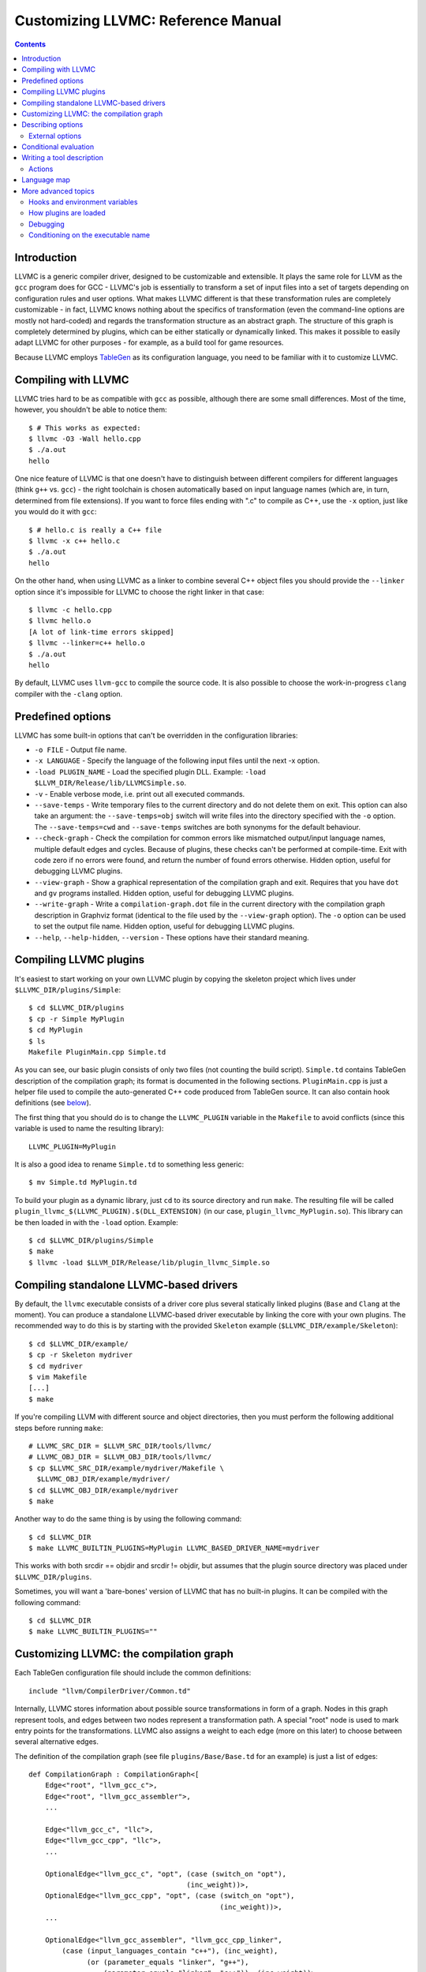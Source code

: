 ===================================
Customizing LLVMC: Reference Manual
===================================
..
   This file was automatically generated by rst2html.
   Please do not edit directly!
   The ReST source lives in the directory 'tools/llvmc/doc'.

.. contents::

.. raw:: html

   <div class="doc_author">
   <p>Written by <a href="mailto:foldr@codedgers.com">Mikhail Glushenkov</a></p>
   </div>

Introduction
============

LLVMC is a generic compiler driver, designed to be customizable and
extensible. It plays the same role for LLVM as the ``gcc`` program
does for GCC - LLVMC's job is essentially to transform a set of input
files into a set of targets depending on configuration rules and user
options. What makes LLVMC different is that these transformation rules
are completely customizable - in fact, LLVMC knows nothing about the
specifics of transformation (even the command-line options are mostly
not hard-coded) and regards the transformation structure as an
abstract graph. The structure of this graph is completely determined
by plugins, which can be either statically or dynamically linked. This
makes it possible to easily adapt LLVMC for other purposes - for
example, as a build tool for game resources.

Because LLVMC employs TableGen_ as its configuration language, you
need to be familiar with it to customize LLVMC.

.. _TableGen: http://llvm.org/docs/TableGenFundamentals.html


Compiling with LLVMC
====================

LLVMC tries hard to be as compatible with ``gcc`` as possible,
although there are some small differences. Most of the time, however,
you shouldn't be able to notice them::

     $ # This works as expected:
     $ llvmc -O3 -Wall hello.cpp
     $ ./a.out
     hello

One nice feature of LLVMC is that one doesn't have to distinguish between
different compilers for different languages (think ``g++`` vs.  ``gcc``) - the
right toolchain is chosen automatically based on input language names (which
are, in turn, determined from file extensions). If you want to force files
ending with ".c" to compile as C++, use the ``-x`` option, just like you would
do it with ``gcc``::

      $ # hello.c is really a C++ file
      $ llvmc -x c++ hello.c
      $ ./a.out
      hello

On the other hand, when using LLVMC as a linker to combine several C++
object files you should provide the ``--linker`` option since it's
impossible for LLVMC to choose the right linker in that case::

    $ llvmc -c hello.cpp
    $ llvmc hello.o
    [A lot of link-time errors skipped]
    $ llvmc --linker=c++ hello.o
    $ ./a.out
    hello

By default, LLVMC uses ``llvm-gcc`` to compile the source code. It is
also possible to choose the work-in-progress ``clang`` compiler with
the ``-clang`` option.


Predefined options
==================

LLVMC has some built-in options that can't be overridden in the
configuration libraries:

* ``-o FILE`` - Output file name.

* ``-x LANGUAGE`` - Specify the language of the following input files
  until the next -x option.

* ``-load PLUGIN_NAME`` - Load the specified plugin DLL. Example:
  ``-load $LLVM_DIR/Release/lib/LLVMCSimple.so``.

* ``-v`` - Enable verbose mode, i.e. print out all executed commands.

* ``--save-temps`` - Write temporary files to the current directory and do not
  delete them on exit. This option can also take an argument: the
  ``--save-temps=obj`` switch will write files into the directory specified with
  the ``-o`` option. The ``--save-temps=cwd`` and ``--save-temps`` switches are
  both synonyms for the default behaviour.

* ``--check-graph`` - Check the compilation for common errors like mismatched
  output/input language names, multiple default edges and cycles. Because of
  plugins, these checks can't be performed at compile-time. Exit with code zero
  if no errors were found, and return the number of found errors
  otherwise. Hidden option, useful for debugging LLVMC plugins.

* ``--view-graph`` - Show a graphical representation of the compilation graph
  and exit. Requires that you have ``dot`` and ``gv`` programs installed. Hidden
  option, useful for debugging LLVMC plugins.

* ``--write-graph`` - Write a ``compilation-graph.dot`` file in the current
  directory with the compilation graph description in Graphviz format (identical
  to the file used by the ``--view-graph`` option). The ``-o`` option can be
  used to set the output file name. Hidden option, useful for debugging LLVMC
  plugins.

* ``--help``, ``--help-hidden``, ``--version`` - These options have
  their standard meaning.

Compiling LLVMC plugins
=======================

It's easiest to start working on your own LLVMC plugin by copying the
skeleton project which lives under ``$LLVMC_DIR/plugins/Simple``::

   $ cd $LLVMC_DIR/plugins
   $ cp -r Simple MyPlugin
   $ cd MyPlugin
   $ ls
   Makefile PluginMain.cpp Simple.td

As you can see, our basic plugin consists of only two files (not
counting the build script). ``Simple.td`` contains TableGen
description of the compilation graph; its format is documented in the
following sections. ``PluginMain.cpp`` is just a helper file used to
compile the auto-generated C++ code produced from TableGen source. It
can also contain hook definitions (see `below`__).

__ hooks_

The first thing that you should do is to change the ``LLVMC_PLUGIN``
variable in the ``Makefile`` to avoid conflicts (since this variable
is used to name the resulting library)::

   LLVMC_PLUGIN=MyPlugin

It is also a good idea to rename ``Simple.td`` to something less
generic::

   $ mv Simple.td MyPlugin.td

To build your plugin as a dynamic library, just ``cd`` to its source
directory and run ``make``. The resulting file will be called
``plugin_llvmc_$(LLVMC_PLUGIN).$(DLL_EXTENSION)`` (in our case,
``plugin_llvmc_MyPlugin.so``). This library can be then loaded in with the
``-load`` option. Example::

    $ cd $LLVMC_DIR/plugins/Simple
    $ make
    $ llvmc -load $LLVM_DIR/Release/lib/plugin_llvmc_Simple.so

Compiling standalone LLVMC-based drivers
========================================

By default, the ``llvmc`` executable consists of a driver core plus several
statically linked plugins (``Base`` and ``Clang`` at the moment). You can
produce a standalone LLVMC-based driver executable by linking the core with your
own plugins. The recommended way to do this is by starting with the provided
``Skeleton`` example (``$LLVMC_DIR/example/Skeleton``)::

    $ cd $LLVMC_DIR/example/
    $ cp -r Skeleton mydriver
    $ cd mydriver
    $ vim Makefile
    [...]
    $ make

If you're compiling LLVM with different source and object directories, then you
must perform the following additional steps before running ``make``::

    # LLVMC_SRC_DIR = $LLVM_SRC_DIR/tools/llvmc/
    # LLVMC_OBJ_DIR = $LLVM_OBJ_DIR/tools/llvmc/
    $ cp $LLVMC_SRC_DIR/example/mydriver/Makefile \
      $LLVMC_OBJ_DIR/example/mydriver/
    $ cd $LLVMC_OBJ_DIR/example/mydriver
    $ make

Another way to do the same thing is by using the following command::

    $ cd $LLVMC_DIR
    $ make LLVMC_BUILTIN_PLUGINS=MyPlugin LLVMC_BASED_DRIVER_NAME=mydriver

This works with both srcdir == objdir and srcdir != objdir, but assumes that the
plugin source directory was placed under ``$LLVMC_DIR/plugins``.

Sometimes, you will want a 'bare-bones' version of LLVMC that has no
built-in plugins. It can be compiled with the following command::

    $ cd $LLVMC_DIR
    $ make LLVMC_BUILTIN_PLUGINS=""


Customizing LLVMC: the compilation graph
========================================

Each TableGen configuration file should include the common
definitions::

   include "llvm/CompilerDriver/Common.td"

Internally, LLVMC stores information about possible source
transformations in form of a graph. Nodes in this graph represent
tools, and edges between two nodes represent a transformation path. A
special "root" node is used to mark entry points for the
transformations. LLVMC also assigns a weight to each edge (more on
this later) to choose between several alternative edges.

The definition of the compilation graph (see file
``plugins/Base/Base.td`` for an example) is just a list of edges::

    def CompilationGraph : CompilationGraph<[
        Edge<"root", "llvm_gcc_c">,
        Edge<"root", "llvm_gcc_assembler">,
        ...

        Edge<"llvm_gcc_c", "llc">,
        Edge<"llvm_gcc_cpp", "llc">,
        ...

        OptionalEdge<"llvm_gcc_c", "opt", (case (switch_on "opt"),
                                          (inc_weight))>,
        OptionalEdge<"llvm_gcc_cpp", "opt", (case (switch_on "opt"),
                                                  (inc_weight))>,
        ...

        OptionalEdge<"llvm_gcc_assembler", "llvm_gcc_cpp_linker",
            (case (input_languages_contain "c++"), (inc_weight),
                  (or (parameter_equals "linker", "g++"),
                      (parameter_equals "linker", "c++")), (inc_weight))>,
        ...

        ]>;

As you can see, the edges can be either default or optional, where
optional edges are differentiated by an additional ``case`` expression
used to calculate the weight of this edge. Notice also that we refer
to tools via their names (as strings). This makes it possible to add
edges to an existing compilation graph in plugins without having to
know about all tool definitions used in the graph.

The default edges are assigned a weight of 1, and optional edges get a
weight of 0 + 2*N where N is the number of tests that evaluated to
true in the ``case`` expression. It is also possible to provide an
integer parameter to ``inc_weight`` and ``dec_weight`` - in this case,
the weight is increased (or decreased) by the provided value instead
of the default 2. It is also possible to change the default weight of
an optional edge by using the ``default`` clause of the ``case``
construct.

When passing an input file through the graph, LLVMC picks the edge
with the maximum weight. To avoid ambiguity, there should be only one
default edge between two nodes (with the exception of the root node,
which gets a special treatment - there you are allowed to specify one
default edge *per language*).

When multiple plugins are loaded, their compilation graphs are merged
together. Since multiple edges that have the same end nodes are not
allowed (i.e. the graph is not a multigraph), an edge defined in
several plugins will be replaced by the definition from the plugin
that was loaded last. Plugin load order can be controlled by using the
plugin priority feature described above.

To get a visual representation of the compilation graph (useful for
debugging), run ``llvmc --view-graph``. You will need ``dot`` and
``gsview`` installed for this to work properly.

Describing options
==================

Command-line options that the plugin supports are defined by using an
``OptionList``::

    def Options : OptionList<[
    (switch_option "E", (help "Help string")),
    (alias_option "quiet", "q")
    ...
    ]>;

As you can see, the option list is just a list of DAGs, where each DAG
is an option description consisting of the option name and some
properties. A plugin can define more than one option list (they are
all merged together in the end), which can be handy if one wants to
separate option groups syntactically.

* Possible option types:

   - ``switch_option`` - a simple boolean switch without arguments, for example
     ``-O2`` or ``-time``. At most one occurrence is allowed.

   - ``parameter_option`` - option that takes one argument, for example
     ``-std=c99``. It is also allowed to use spaces instead of the equality
     sign: ``-std c99``. At most one occurrence is allowed.

   - ``parameter_list_option`` - same as the above, but more than one option
     occurence is allowed.

   - ``prefix_option`` - same as the parameter_option, but the option name and
     argument do not have to be separated. Example: ``-ofile``. This can be also
     specified as ``-o file``; however, ``-o=file`` will be parsed incorrectly
     (``=file`` will be interpreted as option value). At most one occurrence is
     allowed.

   - ``prefix_list_option`` - same as the above, but more than one occurence of
     the option is allowed; example: ``-lm -lpthread``.

   - ``alias_option`` - a special option type for creating aliases. Unlike other
     option types, aliases are not allowed to have any properties besides the
     aliased option name. Usage example: ``(alias_option "preprocess", "E")``


* Possible option properties:

   - ``help`` - help string associated with this option. Used for ``--help``
     output.

   - ``required`` - this option must be specified exactly once (or, in case of
     the list options without the ``multi_val`` property, at least
     once). Incompatible with ``zero_or_one`` and ``one_or_more``.

   - ``one_or_more`` - the option must be specified at least one time. Useful
     only for list options in conjunction with ``multi_val``; for ordinary lists
     it is synonymous with ``required``. Incompatible with ``required`` and
     ``zero_or_one``.

   - ``zero_or_one`` - the option can be specified zero or one times. Useful
     only for list options in conjunction with ``multi_val``. Incompatible with
     ``required`` and ``one_or_more``.

   - ``hidden`` - the description of this option will not appear in
     the ``--help`` output (but will appear in the ``--help-hidden``
     output).

   - ``really_hidden`` - the option will not be mentioned in any help
     output.

   - ``multi_val n`` - this option takes *n* arguments (can be useful in some
     special cases). Usage example: ``(parameter_list_option "foo", (multi_val
     3))``. Only list options can have this attribute; you can, however, use
     the ``one_or_more`` and ``zero_or_one`` properties.

   - ``extern`` - this option is defined in some other plugin, see below.

External options
----------------

Sometimes, when linking several plugins together, one plugin needs to
access options defined in some other plugin. Because of the way
options are implemented, such options must be marked as
``extern``. This is what the ``extern`` option property is
for. Example::

     ...
     (switch_option "E", (extern))
     ...

See also the section on plugin `priorities`__.

__ priorities_

.. _case:

Conditional evaluation
======================

The 'case' construct is the main means by which programmability is
achieved in LLVMC. It can be used to calculate edge weights, program
actions and modify the shell commands to be executed. The 'case'
expression is designed after the similarly-named construct in
functional languages and takes the form ``(case (test_1), statement_1,
(test_2), statement_2, ... (test_N), statement_N)``. The statements
are evaluated only if the corresponding tests evaluate to true.

Examples::

    // Edge weight calculation

    // Increases edge weight by 5 if "-A" is provided on the
    // command-line, and by 5 more if "-B" is also provided.
    (case
        (switch_on "A"), (inc_weight 5),
        (switch_on "B"), (inc_weight 5))


    // Tool command line specification

    // Evaluates to "cmdline1" if the option "-A" is provided on the
    // command line; to "cmdline2" if "-B" is provided;
    // otherwise to "cmdline3".

    (case
        (switch_on "A"), "cmdline1",
        (switch_on "B"), "cmdline2",
        (default), "cmdline3")

Note the slight difference in 'case' expression handling in contexts
of edge weights and command line specification - in the second example
the value of the ``"B"`` switch is never checked when switch ``"A"`` is
enabled, and the whole expression always evaluates to ``"cmdline1"`` in
that case.

Case expressions can also be nested, i.e. the following is legal::

    (case (switch_on "E"), (case (switch_on "o"), ..., (default), ...)
          (default), ...)

You should, however, try to avoid doing that because it hurts
readability. It is usually better to split tool descriptions and/or
use TableGen inheritance instead.

* Possible tests are:

  - ``switch_on`` - Returns true if a given command-line switch is
    provided by the user. Example: ``(switch_on "opt")``.

  - ``parameter_equals`` - Returns true if a command-line parameter equals
    a given value.
    Example: ``(parameter_equals "W", "all")``.

  - ``element_in_list`` - Returns true if a command-line parameter
    list contains a given value.
    Example: ``(parameter_in_list "l", "pthread")``.

  - ``input_languages_contain`` - Returns true if a given language
    belongs to the current input language set.
    Example: ``(input_languages_contain "c++")``.

  - ``in_language`` - Evaluates to true if the input file language
    equals to the argument. At the moment works only with ``cmd_line``
    and ``actions`` (on non-join nodes).
    Example: ``(in_language "c++")``.

  - ``not_empty`` - Returns true if a given option (which should be
    either a parameter or a parameter list) is set by the
    user.
    Example: ``(not_empty "o")``.

  - ``empty`` - The opposite of ``not_empty``. Equivalent to ``(not (not_empty
    X))``. Provided for convenience.

  - ``default`` - Always evaluates to true. Should always be the last
    test in the ``case`` expression.

  - ``and`` - A standard logical combinator that returns true iff all
    of its arguments return true. Used like this: ``(and (test1),
    (test2), ... (testN))``. Nesting of ``and`` and ``or`` is allowed,
    but not encouraged.

  - ``or`` - Another logical combinator that returns true only if any
    one of its arguments returns true. Example: ``(or (test1),
    (test2), ... (testN))``.


Writing a tool description
==========================

As was said earlier, nodes in the compilation graph represent tools,
which are described separately. A tool definition looks like this
(taken from the ``include/llvm/CompilerDriver/Tools.td`` file)::

  def llvm_gcc_cpp : Tool<[
      (in_language "c++"),
      (out_language "llvm-assembler"),
      (output_suffix "bc"),
      (cmd_line "llvm-g++ -c $INFILE -o $OUTFILE -emit-llvm"),
      (sink)
      ]>;

This defines a new tool called ``llvm_gcc_cpp``, which is an alias for
``llvm-g++``. As you can see, a tool definition is just a list of
properties; most of them should be self-explanatory. The ``sink``
property means that this tool should be passed all command-line
options that aren't mentioned in the option list.

The complete list of all currently implemented tool properties follows.

* Possible tool properties:

  - ``in_language`` - input language name. Can be either a string or a
    list, in case the tool supports multiple input languages.

  - ``out_language`` - output language name. Tools are not allowed to
    have multiple output languages.

  - ``output_suffix`` - output file suffix. Can also be changed
    dynamically, see documentation on actions.

  - ``cmd_line`` - the actual command used to run the tool. You can
    use ``$INFILE`` and ``$OUTFILE`` variables, output redirection
    with ``>``, hook invocations (``$CALL``), environment variables
    (via ``$ENV``) and the ``case`` construct.

  - ``join`` - this tool is a "join node" in the graph, i.e. it gets a
    list of input files and joins them together. Used for linkers.

  - ``sink`` - all command-line options that are not handled by other
    tools are passed to this tool.

  - ``actions`` - A single big ``case`` expression that specifies how
    this tool reacts on command-line options (described in more detail
    below).

Actions
-------

A tool often needs to react to command-line options, and this is
precisely what the ``actions`` property is for. The next example
illustrates this feature::

  def llvm_gcc_linker : Tool<[
      (in_language "object-code"),
      (out_language "executable"),
      (output_suffix "out"),
      (cmd_line "llvm-gcc $INFILE -o $OUTFILE"),
      (join),
      (actions (case (not_empty "L"), (forward "L"),
                     (not_empty "l"), (forward "l"),
                     (not_empty "dummy"),
                               [(append_cmd "-dummy1"), (append_cmd "-dummy2")])
      ]>;

The ``actions`` tool property is implemented on top of the omnipresent
``case`` expression. It associates one or more different *actions*
with given conditions - in the example, the actions are ``forward``,
which forwards a given option unchanged, and ``append_cmd``, which
appends a given string to the tool execution command. Multiple actions
can be associated with a single condition by using a list of actions
(used in the example to append some dummy options). The same ``case``
construct can also be used in the ``cmd_line`` property to modify the
tool command line.

The "join" property used in the example means that this tool behaves
like a linker.

The list of all possible actions follows.

* Possible actions:

   - ``append_cmd`` - append a string to the tool invocation
     command.
     Example: ``(case (switch_on "pthread"), (append_cmd
     "-lpthread"))``

   - ``error` - exit with error.
     Example: ``(error "Mixing -c and -S is not allowed!")``.

   - ``forward`` - forward an option unchanged.
     Example: ``(forward "Wall")``.

   - ``forward_as`` - Change the name of an option, but forward the
     argument unchanged.
     Example: ``(forward_as "O0", "--disable-optimization")``.

   - ``output_suffix`` - modify the output suffix of this
     tool.
     Example: ``(output_suffix "i")``.

   - ``stop_compilation`` - stop compilation after this tool processes
     its input. Used without arguments.

   - ``unpack_values`` - used for for splitting and forwarding
     comma-separated lists of options, e.g. ``-Wa,-foo=bar,-baz`` is
     converted to ``-foo=bar -baz`` and appended to the tool invocation
     command.
     Example: ``(unpack_values "Wa,")``.

Language map
============

If you are adding support for a new language to LLVMC, you'll need to
modify the language map, which defines mappings from file extensions
to language names. It is used to choose the proper toolchain(s) for a
given input file set. Language map definition looks like this::

    def LanguageMap : LanguageMap<
        [LangToSuffixes<"c++", ["cc", "cp", "cxx", "cpp", "CPP", "c++", "C"]>,
         LangToSuffixes<"c", ["c"]>,
         ...
        ]>;

For example, without those definitions the following command wouldn't work::

    $ llvmc hello.cpp
    llvmc: Unknown suffix: cpp

The language map entries should be added only for tools that are
linked with the root node. Since tools are not allowed to have
multiple output languages, for nodes "inside" the graph the input and
output languages should match. This is enforced at compile-time.


More advanced topics
====================

.. _hooks:

Hooks and environment variables
-------------------------------

Normally, LLVMC executes programs from the system ``PATH``. Sometimes,
this is not sufficient: for example, we may want to specify tool paths
or names in the configuration file. This can be easily achieved via
the hooks mechanism. To write your own hooks, just add their
definitions to the ``PluginMain.cpp`` or drop a ``.cpp`` file into the
your plugin directory. Hooks should live in the ``hooks`` namespace
and have the signature ``std::string hooks::MyHookName ([const char*
Arg0 [ const char* Arg2 [, ...]]])``. They can be used from the
``cmd_line`` tool property::

    (cmd_line "$CALL(MyHook)/path/to/file -o $CALL(AnotherHook)")

To pass arguments to hooks, use the following syntax::

    (cmd_line "$CALL(MyHook, 'Arg1', 'Arg2', 'Arg # 3')/path/to/file -o1 -o2")

It is also possible to use environment variables in the same manner::

   (cmd_line "$ENV(VAR1)/path/to/file -o $ENV(VAR2)")

To change the command line string based on user-provided options use
the ``case`` expression (documented `above`__)::

    (cmd_line
      (case
        (switch_on "E"),
           "llvm-g++ -E -x c $INFILE -o $OUTFILE",
        (default),
           "llvm-g++ -c -x c $INFILE -o $OUTFILE -emit-llvm"))

__ case_

.. _priorities:

How plugins are loaded
----------------------

It is possible for LLVMC plugins to depend on each other. For example,
one can create edges between nodes defined in some other plugin. To
make this work, however, that plugin should be loaded first. To
achieve this, the concept of plugin priority was introduced. By
default, every plugin has priority zero; to specify the priority
explicitly, put the following line in your plugin's TableGen file::

    def Priority : PluginPriority<$PRIORITY_VALUE>;
    # Where PRIORITY_VALUE is some integer > 0

Plugins are loaded in order of their (increasing) priority, starting
with 0. Therefore, the plugin with the highest priority value will be
loaded last.

Debugging
---------

When writing LLVMC plugins, it can be useful to get a visual view of
the resulting compilation graph. This can be achieved via the command
line option ``--view-graph``. This command assumes that Graphviz_ and
Ghostview_ are installed. There is also a ``--write-graph`` option that
creates a Graphviz source file (``compilation-graph.dot``) in the
current directory.

Another useful ``llvmc`` option is ``--check-graph``. It checks the
compilation graph for common errors like mismatched output/input
language names, multiple default edges and cycles. These checks can't
be performed at compile-time because the plugins can load code
dynamically. When invoked with ``--check-graph``, ``llvmc`` doesn't
perform any compilation tasks and returns the number of encountered
errors as its status code.

.. _Graphviz: http://www.graphviz.org/
.. _Ghostview: http://pages.cs.wisc.edu/~ghost/

Conditioning on the executable name
-----------------------------------

For now, the executable name (the value passed to the driver in ``argv[0]``) is
accessible only in the C++ code (i.e. hooks). Use the following code::

    namespace llvmc {
    extern const char* ProgramName;
    }

    std::string MyHook() {
    //...
    if (strcmp(ProgramName, "mydriver") == 0) {
       //...

    }

In general, you're encouraged not to make the behaviour dependent on the
executable file name, and use command-line switches instead. See for example how
the ``Base`` plugin behaves when it needs to choose the correct linker options
(think ``g++`` vs. ``gcc``).

.. raw:: html

   <hr />
   <address>
   <a href="http://jigsaw.w3.org/css-validator/check/referer">
   <img src="http://jigsaw.w3.org/css-validator/images/vcss-blue"
      alt="Valid CSS" /></a>
   <a href="http://validator.w3.org/check?uri=referer">
   <img src="http://www.w3.org/Icons/valid-xhtml10-blue"
      alt="Valid XHTML 1.0 Transitional"/></a>

   <a href="mailto:foldr@codedgers.com">Mikhail Glushenkov</a><br />
   <a href="http://llvm.org">LLVM Compiler Infrastructure</a><br />

   Last modified: $Date: 2008-12-11 11:34:48 -0600 (Thu, 11 Dec 2008) $
   </address>
